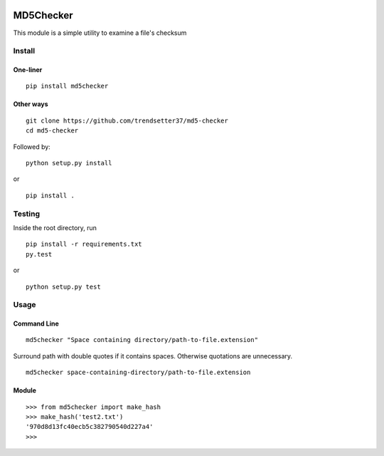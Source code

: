 .. image:: https://travis-ci.org/trendsetter37/md5-checker.svg?branch=master
   :target: https://travis-ci.org/trendsetter37/md5-checker
   :width: 50%

.. image:: https://codecov.io/github/trendsetter37/md5-checker/coverage.svg?branch=master
   :target: https://codecov.io/github/trendsetter37/md5-checker?branch=master
   :width: 50%


MD5Checker
==========

This module is a simple utility to examine a file's checksum

Install
-------

One-liner
~~~~~~~~~
::

  pip install md5checker

Other ways
~~~~~~~~~~~
::

  git clone https://github.com/trendsetter37/md5-checker
  cd md5-checker

Followed by:

::

  python setup.py install

or

::

  pip install .

Testing
-------
Inside the root directory, run

::

  pip install -r requirements.txt
  py.test

or

::

  python setup.py test

Usage
-----

Command Line
~~~~~~~~~~~~
::

  md5checker "Space containing directory/path-to-file.extension"

Surround path with double quotes if it contains spaces. Otherwise
quotations are unnecessary.

::

  md5checker space-containing-directory/path-to-file.extension

Module
~~~~~~
::

  >>> from md5checker import make_hash
  >>> make_hash('test2.txt')
  '970d8d13fc40ecb5c382790540d227a4'
  >>>
